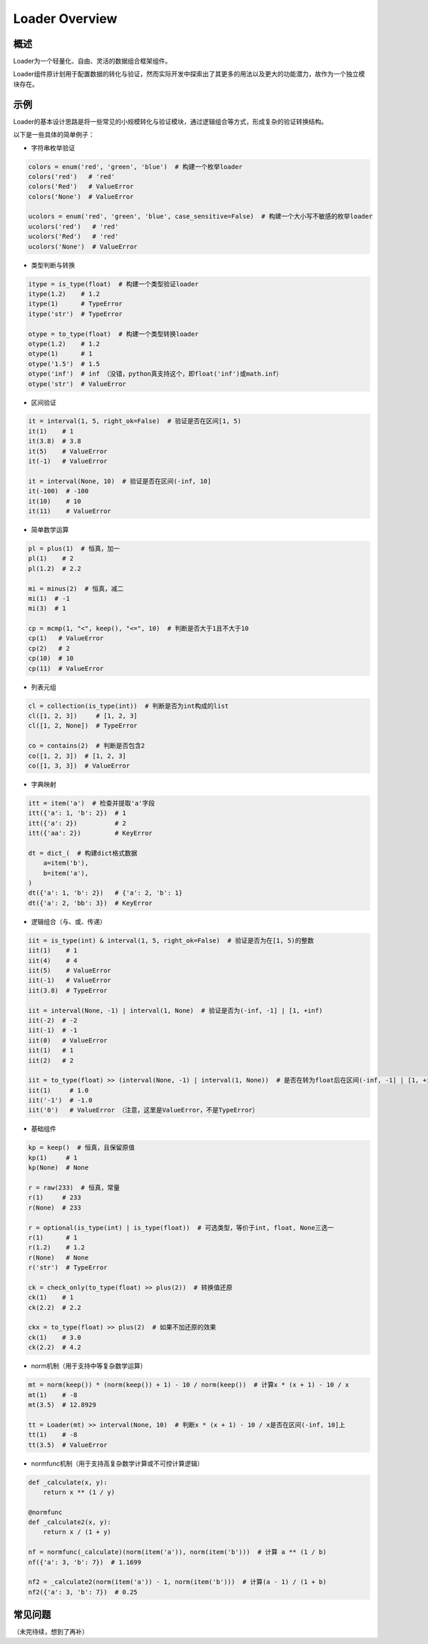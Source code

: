 .. _header-n0:

Loader Overview
===============

.. _header-n2:

概述
----

Loader为一个轻量化、自由、灵活的数据组合框架组件。

Loader组件原计划用于配置数据的转化与验证，然而实际开发中探索出了其更多的用法以及更大的功能潜力，故作为一个独立模块存在。

.. _header-n4:

示例
----

Loader的基本设计思路是将一些常见的小规模转化与验证模块，通过逻辑组合等方式，形成复杂的验证转换结构。

以下是一些具体的简单例子：

-  字符串枚举验证

.. code:: python

   colors = enum('red', 'green', 'blue')  # 构建一个枚举loader
   colors('red')   # 'red'
   colors('Red')   # ValueError
   colors('None')  # ValueError

   ucolors = enum('red', 'green', 'blue', case_sensitive=False)  # 构建一个大小写不敏感的枚举loader
   ucolors('red')   # 'red'
   ucolors('Red')   # 'red'
   ucolors('None')  # ValueError

-  类型判断与转换

.. code:: python

   itype = is_type(float)  # 构建一个类型验证loader
   itype(1.2)    # 1.2
   itype(1)      # TypeError
   itype('str')  # TypeError

   otype = to_type(float)  # 构建一个类型转换loader
   otype(1.2)    # 1.2
   otype(1)      # 1
   otype('1.5')  # 1.5
   otype('inf')  # inf （没错，python真支持这个，即float('inf')或math.inf）
   otype('str')  # ValueError

-  区间验证

.. code:: python

   it = interval(1, 5, right_ok=False)  # 验证是否在区间[1, 5)
   it(1)    # 1
   it(3.8)  # 3.8
   it(5)    # ValueError
   it(-1)   # ValueError

   it = interval(None, 10)  # 验证是否在区间(-inf, 10]
   it(-100)  # -100
   it(10)    # 10
   it(11)    # ValueError

-  简单数学运算

.. code:: python

   pl = plus(1)  # 恒真，加一
   pl(1)    # 2
   pl(1.2)  # 2.2

   mi = minus(2)  # 恒真，减二
   mi(1)  # -1
   mi(3)  # 1

   cp = mcmp(1, "<", keep(), "<=", 10)  # 判断是否大于1且不大于10
   cp(1)   # ValueError
   cp(2)   # 2
   cp(10)  # 10
   cp(11)  # ValueError

-  列表元组

.. code:: python

   cl = collection(is_type(int))  # 判断是否为int构成的list
   cl([1, 2, 3])     # [1, 2, 3]
   cl([1, 2, None])  # TypeError

   co = contains(2)  # 判断是否包含2
   co([1, 2, 3])  # [1, 2, 3]
   co([1, 3, 3])  # ValueError

-  字典映射

.. code:: python

   itt = item('a')  # 检查并提取'a'字段
   itt({'a': 1, 'b': 2})  # 1
   itt({'a': 2})          # 2
   itt({'aa': 2})         # KeyError

   dt = dict_(  # 构建dict格式数据
       a=item('b'),
       b=item('a'),
   )
   dt({'a': 1, 'b': 2})   # {'a': 2, 'b': 1}
   dt({'a': 2, 'bb': 3})  # KeyError

-  逻辑组合（与、或、传递）

.. code:: python

   iit = is_type(int) & interval(1, 5, right_ok=False)  # 验证是否为在[1, 5)的整数
   iit(1)    # 1
   iit(4)    # 4
   iit(5)    # ValueError
   iit(-1)   # ValueError
   iit(3.8)  # TypeError

   iit = interval(None, -1) | interval(1, None)  # 验证是否为(-inf, -1] | [1, +inf)
   iit(-2)  # -2
   iit(-1)  # -1
   iit(0)   # ValueError
   iit(1)   # 1
   iit(2)   # 2

   iit = to_type(float) >> (interval(None, -1) | interval(1, None))  # 是否在转为float后在区间(-inf, -1] | [1, +inf)上
   iit(1)     # 1.0
   iit('-1')  # -1.0
   iit('0')   # ValueError （注意，这里是ValueError，不是TypeError）

-  基础组件

.. code:: python

   kp = keep()  # 恒真，且保留原值
   kp(1)     # 1
   kp(None)  # None

   r = raw(233)  # 恒真，常量
   r(1)     # 233
   r(None)  # 233

   r = optional(is_type(int) | is_type(float))  # 可选类型，等价于int, float, None三选一
   r(1)      # 1
   r(1.2)    # 1.2
   r(None)   # None
   r('str')  # TypeError

   ck = check_only(to_type(float) >> plus(2))  # 转换值还原
   ck(1)    # 1
   ck(2.2)  # 2.2

   ckx = to_type(float) >> plus(2)  # 如果不加还原的效果
   ck(1)    # 3.0
   ck(2.2)  # 4.2

-  norm机制（用于支持中等复杂数学运算）

.. code:: python

   mt = norm(keep()) * (norm(keep()) + 1) - 10 / norm(keep())  # 计算x * (x + 1) - 10 / x
   mt(1)    # -8
   mt(3.5)  # 12.8929

   tt = Loader(mt) >> interval(None, 10)  # 判断x * (x + 1) - 10 / x是否在区间(-inf, 10]上
   tt(1)    # -8
   tt(3.5)  # ValueError

-  normfunc机制（用于支持高复杂数学计算或不可控计算逻辑）

.. code:: python

   def _calculate(x, y):
       return x ** (1 / y)

   @normfunc
   def _calculate2(x, y):
       return x / (1 + y)

   nf = normfunc(_calculate)(norm(item('a')), norm(item('b')))  # 计算 a ** (1 / b)
   nf({'a': 3, 'b': 7})  # 1.1699

   nf2 = _calculate2(norm(item('a')) - 1, norm(item('b')))  # 计算(a - 1) / (1 + b)
   nf2({'a': 3, 'b': 7})  # 0.25

.. _header-n45:

常见问题
--------

（未完待续，想到了再补）
